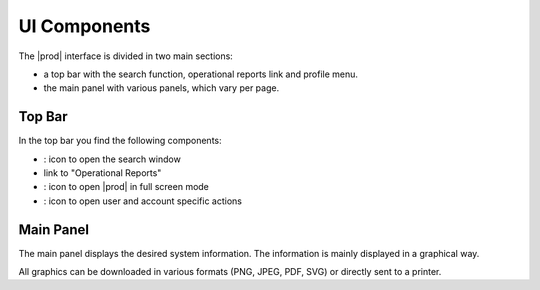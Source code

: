 .. |search| image:: ../_static/search.png

.. |full_screen| image:: ../_static/full_screen.png

.. |peregrine_avatar| image:: ../_static/peregrine_avatar.png

.. _ui_components:

UI Components
=============

The |prod| interface is divided in two main sections:

* a top bar with the search function, operational reports link and profile menu.
* the main panel with various panels, which vary per page.


Top Bar
-------

In the top bar you find the following components:

* |search|: icon to open the search window
* link to "Operational Reports"
* |full_screen|: icon to open |prod| in full screen mode
* |peregrine_avatar|: icon to open user and account specific actions 


Main Panel
----------

The main panel displays the desired system information. The information is mainly displayed in a
graphical way. 

All graphics can be downloaded in various formats (PNG, JPEG, PDF, SVG) or directly sent to a printer.


